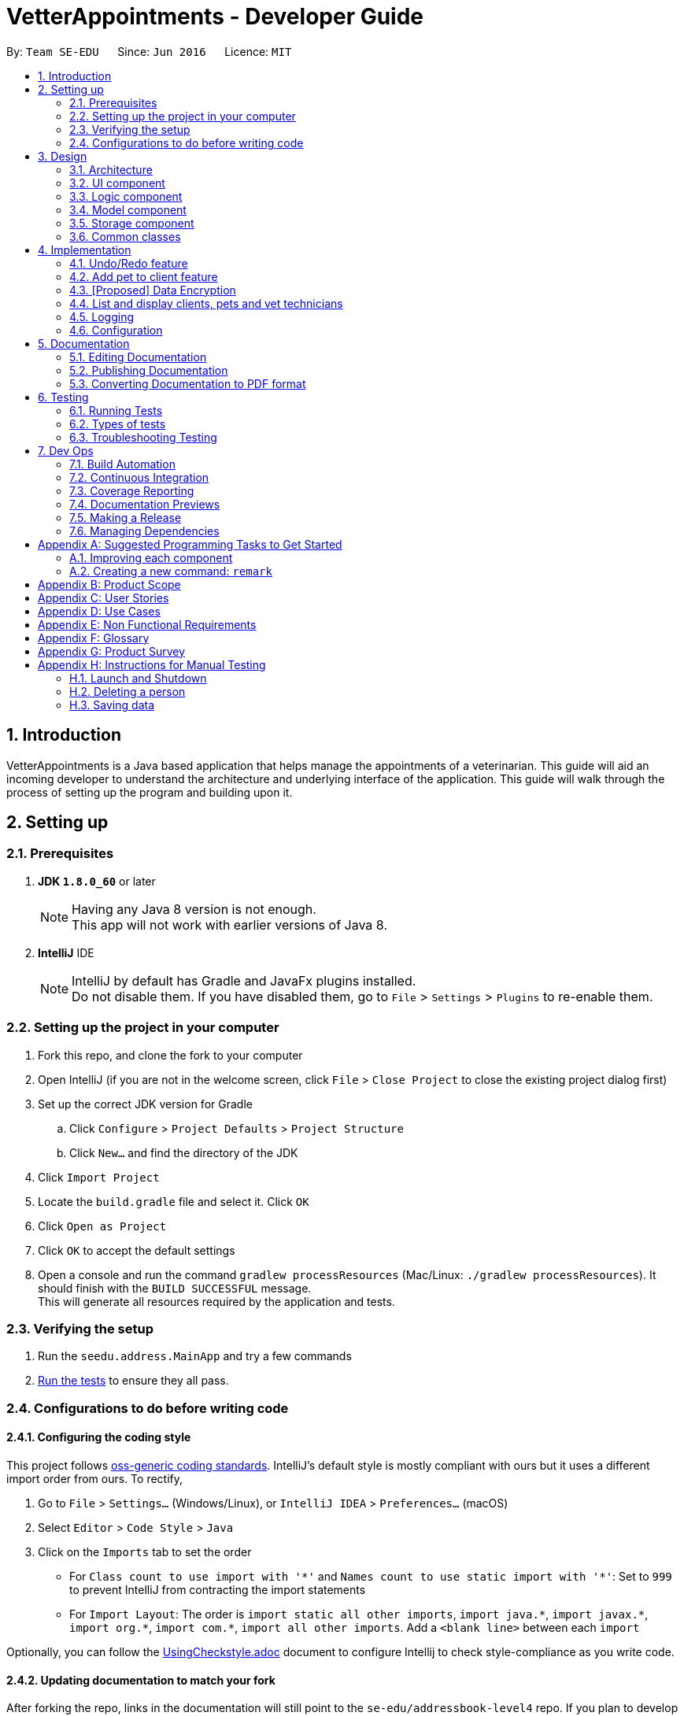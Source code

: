 = VetterAppointments - Developer Guide
:toc:
:toc-title:
:toc-placement: preamble
:sectnums:
:imagesDir: images
:stylesDir: stylesheets
:xrefstyle: full
ifdef::env-github[]
:tip-caption: :bulb:
:note-caption: :information_source:
endif::[]
:repoURL: https://github.com/CS2103JAN2018-F09-B4/main/tree/master

By: `Team SE-EDU`      Since: `Jun 2016`      Licence: `MIT`

== Introduction

VetterAppointments is a Java based application that helps manage the appointments of a veterinarian.
This guide will aid an incoming developer to understand the architecture and underlying interface of the application.
This guide will walk through the process of setting up the program and building upon it.

== Setting up

=== Prerequisites

. *JDK `1.8.0_60`* or later
+
[NOTE]
Having any Java 8 version is not enough. +
This app will not work with earlier versions of Java 8.
+

. *IntelliJ* IDE
+
[NOTE]
IntelliJ by default has Gradle and JavaFx plugins installed. +
Do not disable them. If you have disabled them, go to `File` > `Settings` > `Plugins` to re-enable them.


=== Setting up the project in your computer

. Fork this repo, and clone the fork to your computer
. Open IntelliJ (if you are not in the welcome screen, click `File` > `Close Project` to close the existing project dialog first)
. Set up the correct JDK version for Gradle
.. Click `Configure` > `Project Defaults` > `Project Structure`
.. Click `New...` and find the directory of the JDK
. Click `Import Project`
. Locate the `build.gradle` file and select it. Click `OK`
. Click `Open as Project`
. Click `OK` to accept the default settings
. Open a console and run the command `gradlew processResources` (Mac/Linux: `./gradlew processResources`). It should finish with the `BUILD SUCCESSFUL` message. +
This will generate all resources required by the application and tests.

=== Verifying the setup

. Run the `seedu.address.MainApp` and try a few commands
. <<Testing,Run the tests>> to ensure they all pass.

=== Configurations to do before writing code

==== Configuring the coding style

This project follows https://github.com/oss-generic/process/blob/master/docs/CodingStandards.adoc[oss-generic coding standards]. IntelliJ's default style is mostly compliant with ours but it uses a different import order from ours. To rectify,

. Go to `File` > `Settings...` (Windows/Linux), or `IntelliJ IDEA` > `Preferences...` (macOS)
. Select `Editor` > `Code Style` > `Java`
. Click on the `Imports` tab to set the order

* For `Class count to use import with '\*'` and `Names count to use static import with '*'`: Set to `999` to prevent IntelliJ from contracting the import statements
* For `Import Layout`: The order is `import static all other imports`, `import java.\*`, `import javax.*`, `import org.\*`, `import com.*`, `import all other imports`. Add a `<blank line>` between each `import`

Optionally, you can follow the <<UsingCheckstyle#, UsingCheckstyle.adoc>> document to configure Intellij to check style-compliance as you write code.

==== Updating documentation to match your fork

After forking the repo, links in the documentation will still point to the `se-edu/addressbook-level4` repo. If you plan to develop this as a separate product (i.e. instead of contributing to the `se-edu/addressbook-level4`) , you should replace the URL in the variable `repoURL` in `DeveloperGuide.adoc` and `UserGuide.adoc` with the URL of your fork.

==== Setting up CI

Set up Travis to perform Continuous Integration (CI) for your fork. See <<UsingTravis#, UsingTravis.adoc>> to learn how to set it up.

After setting up Travis, you can optionally set up coverage reporting for your team fork (see <<UsingCoveralls#, UsingCoveralls.adoc>>).

[NOTE]
Coverage reporting could be useful for a team repository that hosts the final version but it is not that useful for your personal fork.

Optionally, you can set up AppVeyor as a second CI (see <<UsingAppVeyor#, UsingAppVeyor.adoc>>).

[NOTE]
Having both Travis and AppVeyor ensures your App works on both Unix-based platforms and Windows-based platforms (Travis is Unix-based and AppVeyor is Windows-based)

==== Getting started with coding

When you are ready to start coding,

1. Get some sense of the overall design by reading <<Design-Architecture>>.
2. Take a look at <<GetStartedProgramming>>.

== Design

[[Design-Architecture]]
=== Architecture

.Architecture Diagram
image::Architecture.png[width="600"]

The *_Architecture Diagram_* given above explains the high-level design of the App. Given below is a quick overview of each component.

[TIP]
The `.pptx` files used to create diagrams in this document can be found in the link:{repoURL}/docs/diagrams/[diagrams] folder. To update a diagram, modify the diagram in the pptx file, select the objects of the diagram, and choose `Save as picture`.

`Main` has only one class called link:{repoURL}/src/main/java/seedu/address/MainApp.java[`MainApp`]. It is responsible for,

* At app launch: Initializes the components in the correct sequence, and connects them up with each other.
* At shut down: Shuts down the components and invokes cleanup method where necessary.

<<Design-Commons,*`Commons`*>> represents a collection of classes used by multiple other components. Two of those classes play important roles at the architecture level.

* `EventsCenter` : This class (written using https://github.com/google/guava/wiki/EventBusExplained[Google's Event Bus library]) is used by components to communicate with other components using events (i.e. a form of _Event Driven_ design)
* `LogsCenter` : Used by many classes to write log messages to the App's log file.

The rest of the App consists of four components.

* <<Design-Ui,*`UI`*>>: The UI of the App.
* <<Design-Logic,*`Logic`*>>: The command executor.
* <<Design-Model,*`Model`*>>: Holds the data of the App in-memory.
* <<Design-Storage,*`Storage`*>>: Reads data from, and writes data to, the hard disk.

Each of the four components

* Defines its _API_ in an `interface` with the same name as the Component.
* Exposes its functionality using a `{Component Name}Manager` class.

For example, the `Logic` component (see the class diagram given below) defines it's API in the `Logic.java` interface and exposes its functionality using the `LogicManager.java` class.

.Class Diagram of the Logic Component
image::LogicClassDiagram.png[width="800"]

[discrete]
==== Events-Driven nature of the design

The _Sequence Diagram_ below shows how the components interact for the scenario where the user issues the command `delete 1`.

.Component interactions for `delete 1` command (part 1)
image::SDforDeletePerson.png[width="800"]

[NOTE]
Note how the `Model` simply raises a `AddressBookChangedEvent` when the Address Book data are changed, instead of asking the `Storage` to save the updates to the hard disk.

The diagram below shows how the `EventsCenter` reacts to that event, which eventually results in the updates being saved to the hard disk and the status bar of the UI being updated to reflect the 'Last Updated' time.

.Component interactions for `delete 1` command (part 2)
image::SDforDeletePersonEventHandling.png[width="800"]

[NOTE]
Note how the event is propagated through the `EventsCenter` to the `Storage` and `UI` without `Model` having to be coupled to either of them. This is an example of how this Event Driven approach helps us reduce direct coupling between components.

The sections below give more details of each component.

[[Design-Ui]]
=== UI component

.Structure of the UI Component
image::UiClassDiagram.png[width="800"]

*API* : link:{repoURL}/src/main/java/seedu/address/ui/Ui.java[`Ui.java`]

The UI consists of a `MainWindow` that is made up of parts e.g.`CommandBox`, `ResultDisplay`, `PersonListPanel`, `StatusBarFooter`, `BrowserPanel` etc. All these, including the `MainWindow`, inherit from the abstract `UiPart` class.

The `UI` component uses JavaFx UI framework. The layout of these UI parts are defined in matching `.fxml` files that are in the `src/main/resources/view` folder. For example, the layout of the link:{repoURL}/src/main/java/seedu/address/ui/MainWindow.java[`MainWindow`] is specified in link:{repoURL}/src/main/resources/view/MainWindow.fxml[`MainWindow.fxml`]

The `UI` component,

* Executes user commands using the `Logic` component.
* Binds itself to some data in the `Model` so that the UI can auto-update when data in the `Model` change.
* Responds to events raised from various parts of the App and updates the UI accordingly.

[[Design-Logic]]
=== Logic component

[[fig-LogicClassDiagram]]
.Structure of the Logic Component
image::LogicClassDiagram.png[width="800"]

.Structure of Commands in the Logic Component. This diagram shows finer details concerning `XYZCommand` and `Command` in <<fig-LogicClassDiagram>>
image::LogicCommandClassDiagram.png[width="800"]

*API* :
link:{repoURL}/src/main/java/seedu/address/logic/Logic.java[`Logic.java`]

.  `Logic` uses the `AddressBookParser` class to parse the user command.
.  This results in a `Command` object which is executed by the `LogicManager`.
.  The command execution can affect the `Model` (e.g. adding a person) and/or raise events.
.  The result of the command execution is encapsulated as a `CommandResult` object which is passed back to the `Ui`.

Given below is the Sequence Diagram for interactions within the `Logic` component for the `execute("delete 1")` API call.

.Interactions Inside the Logic Component for the `delete 1` Command
image::DeletePersonSdForLogic.png[width="800"]

[[Design-Model]]
=== Model component

.Structure of the Model Component
image::ModelClassDiagram.png[width="800"]

*API* : link:{repoURL}/src/main/java/seedu/address/model/Model.java[`Model.java`]

The `Model`,

* stores a `UserPref` object that represents the user's preferences.
* stores the Address Book data.
* exposes an unmodifiable `ObservableList<Person>` that can be 'observed' e.g. the UI can be bound to this list so that the UI automatically updates when the data in the list change.
* does not depend on any of the other three components.

[[Design-Storage]]
=== Storage component

.Structure of the Storage Component
image::StorageClassDiagram.png[width="800"]

*API* : link:{repoURL}/src/main/java/seedu/address/storage/Storage.java[`Storage.java`]

The `Storage` component,

* can save `UserPref` objects in json format and read it back.
* can save the Address Book data in xml format and read it back.

[[Design-Commons]]
=== Common classes

Classes used by multiple components are in the `seedu.addressbook.commons` package.

== Implementation

This section describes some noteworthy details on how certain features are implemented.

// tag::undoredo[]
=== Undo/Redo feature
==== Current Implementation

The undo/redo mechanism is facilitated by an `UndoRedoStack`, which resides inside `LogicManager`. It supports undoing and redoing of commands that modifies the state of the address book (e.g. `add`, `edit`). Such commands will inherit from `UndoableCommand`.

`UndoRedoStack` only deals with `UndoableCommands`. Commands that cannot be undone will inherit from `Command` instead. The following diagram shows the inheritance diagram for commands:

image::LogicCommandClassDiagram.png[width="800"]

As you can see from the diagram, `UndoableCommand` adds an extra layer between the abstract `Command` class and concrete commands that can be undone, such as the `DeleteCommand`. Note that extra tasks need to be done when executing a command in an _undoable_ way, such as saving the state of the address book before execution. `UndoableCommand` contains the high-level algorithm for those extra tasks while the child classes implements the details of how to execute the specific command. Note that this technique of putting the high-level algorithm in the parent class and lower-level steps of the algorithm in child classes is also known as the https://www.tutorialspoint.com/design_pattern/template_pattern.htm[template pattern].

Commands that are not undoable are implemented this way:
[source,java]
----
public class ListCommand extends Command {
    @Override
    public CommandResult execute() {
        // ... list logic ...
    }
}
----

With the extra layer, the commands that are undoable are implemented this way:
[source,java]
----
public abstract class UndoableCommand extends Command {
    @Override
    public CommandResult execute() {
        // ... undo logic ...

        executeUndoableCommand();
    }
}

public class DeleteCommand extends UndoableCommand {
    @Override
    public CommandResult executeUndoableCommand() {
        // ... delete logic ...
    }
}
----

Suppose that the user has just launched the application. The `UndoRedoStack` will be empty at the beginning.

The user executes a new `UndoableCommand`, `delete 5`, to delete the 5th person in the address book. The current state of the address book is saved before the `delete 5` command executes. The `delete 5` command will then be pushed onto the `undoStack` (the current state is saved together with the command).

image::UndoRedoStartingStackDiagram.png[width="800"]

As the user continues to use the program, more commands are added into the `undoStack`. For example, the user may execute `add n/David ...` to add a new person.

image::UndoRedoNewCommand1StackDiagram.png[width="800"]

[NOTE]
If a command fails its execution, it will not be pushed to the `UndoRedoStack` at all.

The user now decides that adding the person was a mistake, and decides to undo that action using `undo`.

We will pop the most recent command out of the `undoStack` and push it back to the `redoStack`. We will restore the address book to the state before the `add` command executed.

image::UndoRedoExecuteUndoStackDiagram.png[width="800"]

[NOTE]
If the `undoStack` is empty, then there are no other commands left to be undone, and an `Exception` will be thrown when popping the `undoStack`.

The following sequence diagram shows how the undo operation works:

image::UndoRedoSequenceDiagram.png[width="800"]

The redo does the exact opposite (pops from `redoStack`, push to `undoStack`, and restores the address book to the state after the command is executed).

[NOTE]
If the `redoStack` is empty, then there are no other commands left to be redone, and an `Exception` will be thrown when popping the `redoStack`.

The user now decides to execute a new command, `clear`. As before, `clear` will be pushed into the `undoStack`. This time the `redoStack` is no longer empty. It will be purged as it no longer make sense to redo the `add n/David` command (this is the behavior that most modern desktop applications follow).

image::UndoRedoNewCommand2StackDiagram.png[width="800"]

Commands that are not undoable are not added into the `undoStack`. For example, `list`, which inherits from `Command` rather than `UndoableCommand`, will not be added after execution:

image::UndoRedoNewCommand3StackDiagram.png[width="800"]

The following activity diagram summarize what happens inside the `UndoRedoStack` when a user executes a new command:

image::UndoRedoActivityDiagram.png[width="650"]

==== Design Considerations

===== Aspect: Implementation of `UndoableCommand`

* **Alternative 1 (current choice):** Add a new abstract method `executeUndoableCommand()`
** Pros: We will not lose any undone/redone functionality as it is now part of the default behaviour. Classes that deal with `Command` do not have to know that `executeUndoableCommand()` exist.
** Cons: Hard for new developers to understand the template pattern.
* **Alternative 2:** Just override `execute()`
** Pros: Does not involve the template pattern, easier for new developers to understand.
** Cons: Classes that inherit from `UndoableCommand` must remember to call `super.execute()`, or lose the ability to undo/redo.

===== Aspect: How undo & redo executes

* **Alternative 1 (current choice):** Saves the entire address book.
** Pros: Easy to implement.
** Cons: May have performance issues in terms of memory usage.
* **Alternative 2:** Individual command knows how to undo/redo by itself.
** Pros: Will use less memory (e.g. for `delete`, just save the person being deleted).
** Cons: We must ensure that the implementation of each individual command are correct.


===== Aspect: Type of commands that can be undone/redone

* **Alternative 1 (current choice):** Only include commands that modifies the address book (`add`, `clear`, `edit`).
** Pros: We only revert changes that are hard to change back (the view can easily be re-modified as no data are * lost).
** Cons: User might think that undo also applies when the list is modified (undoing filtering for example), * only to realize that it does not do that, after executing `undo`.
* **Alternative 2:** Include all commands.
** Pros: Might be more intuitive for the user.
** Cons: User have no way of skipping such commands if he or she just want to reset the state of the address * book and not the view.
**Additional Info:** See our discussion  https://github.com/se-edu/addressbook-level4/issues/390#issuecomment-298936672[here].


===== Aspect: Data structure to support the undo/redo commands

* **Alternative 1 (current choice):** Use separate stack for undo and redo
** Pros: Easy to understand for new Computer Science student undergraduates to understand, who are likely to be * the new incoming developers of our project.
** Cons: Logic is duplicated twice. For example, when a new command is executed, we must remember to update * both `HistoryManager` and `UndoRedoStack`.
* **Alternative 2:** Use `HistoryManager` for undo/redo
** Pros: We do not need to maintain a separate stack, and just reuse what is already in the codebase.
** Cons: Requires dealing with commands that have already been undone: We must remember to skip these commands. Violates Single Responsibility Principle and Separation of Concerns as `HistoryManager` now needs to do two * different things.
// end::undoredo[]

// tag::addpettoclient[]
=== Add pet to client feature
==== Current Implementation

The `AddPetToClientCommand` allows the user to add an existing pet to and existing client. A user can execute the command by providing the index of the pet and the index of the client in the following format `addpettoclient p/PET_INDEX c/CLIENT_INDEX`.

.Structure of part of Logic Component
image::addpettoclient_logic_command_class_diagram.png[width="800"]

As can be seen from the diagram, the `AddPetToClientCommand` is implemented to extend an `UndoableCommand` which enables the user to undo and redo the `AddPetToClientCommand` that is executed.

The `AddPetToClientCommand` interacts with the `Model` component to add pet to a client.

.Structure of part of Model Component
image::addpettoclientmodelclassdiagram.png[width="800"]

The following sequence diagram shows how the add pet to client command works.

.Interactions inside the Logic Component for `addpetto p/1 c/1` Command
image::addpettoclientSequence.png[width="800"]


==== Design Considerations

===== Aspect: Implementation of `AddPetToClientCommand`

* **Alternative 1 (current choice):** Add a new command that extends `UndoableCommand`
** Pros: We will be able to utilize undone/redone functionality.
** Cons: Hard for new developers to understand undo/redo implementation.
* **Alternative 2:** Just add a new command that extends `Command`
** Pros: Does not involve `UndoableCommand`, easier for new developers to understand.
** Cons: Classes that inherit from `UndoableCommand` must remember to call `super.execute()`, or lose the ability to undo/redo.


===== Aspect: Data structure to support the add pet to client command

* **Alternative 1 (current choice):** Use an association class `ClientOwnPet` to link `Pet` and `Client`
** Pros: Low coupling between `Pet` and `Client`.
** Cons: More steps required for other implementations to obtain pet and client relationship.
* **Alternative 2:** Bi-directional association between `Pet` with `Client`
** Pros: Need not need to maintain a separate association class.
** Cons: High coupling.
// end::addpettoclient[]

// tag::dataencryption[]
=== [Proposed] Data Encryption

_{Explain here how the data encryption feature will be implemented}_

// end::dataencryption[]

=== List and display clients, pets and vet technicians

==== Current Implementation

The side bar of the user interface implements a `TabPane` with three tabs,
'Client', 'Pet' and 'Vet Tech' where clicking on each tab will show the
corresponding list. We will use the pet list to demonstrate the implementation.

The 'Pet' `Tab` consists of a `StackPane` called `petListPanelPlaceholder` in the `MainWindow.fxml` file.

In the `MainWindow.java` file, the `petListPanel`
retrieves the updated list of pets from `logic`, and the `petListPanel` is added to `petListPanelPlaceholder` to be displayed like so:

[source, java]
----
public class MainWindow extends UiPart<Stage> {
    void fillInnerParts() {
        petListPanel = new PetListPanel(logic.getFilteredPetList());
        petListPanelPlaceholder.getChildren().add(petListPanel.getRoot());
        // ...other placeholders...
    }
}
----

The `PetListPanel` is a `ListView` which contains a list of `PetCard` which is implemented like so:

[soruce, java]
----
public class PetListPanel extends UiPart<Region> {

    @FXML
    private ListView<PetCard> petListView;

    private void setConnections(ObservableList<Pet> petList) {
        ObservableList<PetCard> mappedList = EasyBind.map(
                petList, (pet) -> new PetCard(pet, petList.indexOf(pet) + 1));
        petListView.setItems(mappedList);
        petListView.setCellFactory(listView -> new PetListViewCell());
    }
}
----

The `PetCard` contains a single pet and sets the pet's details and the layout of the display of details.

Figure 11 below is a screenshot of the final displayed pet list, where each pet, for example 'Garfield',
is contained in a `PetCard`, and the cards of all pets are presented in a list form by using `PetListPanel`.

.Screenshot of a List of Pets
image::list_pet.png[width="350"]

Aside from toggling the lists by clicking on the tabs, the `list` command is implemented to take in a parameter
of either 'client', 'pet' or 'vettech' so that the list view updates appropriately when the `list` command is used.

To implement this, depending on the parameter, the `ListCommand` creates and adds `ChangeListTabEvent`
to `EventCenter` like so:
[source, java]
----
public class ListCommand extends Command {
    @Override
        public CommandResult execute() throws CommandException {

            switch (targetType) {
            case "pet":
                model.updateFilteredPetList(PREDICATE_SHOW_ALL_PET);
                EventsCenter.getInstance().post(new ChangeListTabEvent(1));
                break;
                // ...other cases...
            }
            // ...return...
        }
}
----

The `MainWindow` then handles the `ChangeListTabEvent` by changing to the corresponding list on the UI display,
and updates `logic` with the index of the current list so that other commands like `edit` and `delete`
can perform the command on the correct list, like so:

[source, java]
----
public class MainWindow extends UiPart<Stage> {
    @Subscribe
    private void handleChangeListTabEvent(ChangeListTabEvent event) {
        changeTo(event.targetList);
        logic.setCurrentList(event.targetList);
    }
    private void changeTo(int list) {
        Platform.runLater(() -> {
            listPanel.getSelectionModel().select(list);
        });
    }
}
----

With this implementation, whether changing list by mouse-click or by command,
the application always contains the index of the current list being viewed,
so that the correct list will be displayed, and so that all other commands will
be executed on the correct list.

=== Logging

We are using `java.util.logging` package for logging. The `LogsCenter` class is used to manage the logging levels and logging destinations.

* The logging level can be controlled using the `logLevel` setting in the configuration file (See <<Implementation-Configuration>>)
* The `Logger` for a class can be obtained using `LogsCenter.getLogger(Class)` which will log messages according to the specified logging level
* Currently log messages are output through: `Console` and to a `.log` file.

*Logging Levels*

* `SEVERE` : Critical problem detected which may possibly cause the termination of the application
* `WARNING` : Can continue, but with caution
* `INFO` : Information showing the noteworthy actions by the App
* `FINE` : Details that is not usually noteworthy but may be useful in debugging e.g. print the actual list instead of just its size

[[Implementation-Configuration]]
=== Configuration

Certain properties of the application can be controlled (e.g App name, logging level) through the configuration file (default: `config.json`).

== Documentation

We use asciidoc for writing documentation.

[NOTE]
We chose asciidoc over Markdown because asciidoc, although a bit more complex than Markdown, provides more flexibility in formatting.

=== Editing Documentation

See <<UsingGradle#rendering-asciidoc-files, UsingGradle.adoc>> to learn how to render `.adoc` files locally to preview the end result of your edits.
Alternatively, you can download the AsciiDoc plugin for IntelliJ, which allows you to preview the changes you have made to your `.adoc` files in real-time.

=== Publishing Documentation

See <<UsingTravis#deploying-github-pages, UsingTravis.adoc>> to learn how to deploy GitHub Pages using Travis.

=== Converting Documentation to PDF format

We use https://www.google.com/chrome/browser/desktop/[Google Chrome] for converting documentation to PDF format, as Chrome's PDF engine preserves hyperlinks used in webpages.

Here are the steps to convert the project documentation files to PDF format.

.  Follow the instructions in <<UsingGradle#rendering-asciidoc-files, UsingGradle.adoc>> to convert the AsciiDoc files in the `docs/` directory to HTML format.
.  Go to your generated HTML files in the `build/docs` folder, right click on them and select `Open with` -> `Google Chrome`.
.  Within Chrome, click on the `Print` option in Chrome's menu.
.  Set the destination to `Save as PDF`, then click `Save` to save a copy of the file in PDF format. For best results, use the settings indicated in the screenshot below.

.Saving documentation as PDF files in Chrome
image::chrome_save_as_pdf.png[width="300"]

[[Testing]]
== Testing

=== Running Tests

There are three ways to run tests.

[TIP]
The most reliable way to run tests is the 3rd one. The first two methods might fail some GUI tests due to platform/resolution-specific idiosyncrasies.

*Method 1: Using IntelliJ JUnit test runner*

* To run all tests, right-click on the `src/test/java` folder and choose `Run 'All Tests'`
* To run a subset of tests, you can right-click on a test package, test class, or a test and choose `Run 'ABC'`

*Method 2: Using Gradle*

* Open a console and run the command `gradlew clean allTests` (Mac/Linux: `./gradlew clean allTests`)

[NOTE]
See <<UsingGradle#, UsingGradle.adoc>> for more info on how to run tests using Gradle.

*Method 3: Using Gradle (headless)*

Thanks to the https://github.com/TestFX/TestFX[TestFX] library we use, our GUI tests can be run in the _headless_ mode. In the headless mode, GUI tests do not show up on the screen. That means the developer can do other things on the Computer while the tests are running.

To run tests in headless mode, open a console and run the command `gradlew clean headless allTests` (Mac/Linux: `./gradlew clean headless allTests`)

=== Types of tests

We have two types of tests:

.  *GUI Tests* - These are tests involving the GUI. They include,
.. _System Tests_ that test the entire App by simulating user actions on the GUI. These are in the `systemtests` package.
.. _Unit tests_ that test the individual components. These are in `seedu.address.ui` package.
.  *Non-GUI Tests* - These are tests not involving the GUI. They include,
..  _Unit tests_ targeting the lowest level methods/classes. +
e.g. `seedu.address.commons.StringUtilTest`
..  _Integration tests_ that are checking the integration of multiple code units (those code units are assumed to be working). +
e.g. `seedu.address.storage.StorageManagerTest`
..  Hybrids of unit and integration tests. These test are checking multiple code units as well as how the are connected together. +
e.g. `seedu.address.logic.LogicManagerTest`


=== Troubleshooting Testing
**Problem: `HelpWindowTest` fails with a `NullPointerException`.**

* Reason: One of its dependencies, `UserGuide.html` in `src/main/resources/docs` is missing.
* Solution: Execute Gradle task `processResources`.

== Dev Ops

=== Build Automation

See <<UsingGradle#, UsingGradle.adoc>> to learn how to use Gradle for build automation.

=== Continuous Integration

We use https://travis-ci.org/[Travis CI] and https://www.appveyor.com/[AppVeyor] to perform _Continuous Integration_ on our projects. See <<UsingTravis#, UsingTravis.adoc>> and <<UsingAppVeyor#, UsingAppVeyor.adoc>> for more details.

=== Coverage Reporting

We use https://coveralls.io/[Coveralls] to track the code coverage of our projects. See <<UsingCoveralls#, UsingCoveralls.adoc>> for more details.

=== Documentation Previews
When a pull request has changes to asciidoc files, you can use https://www.netlify.com/[Netlify] to see a preview of how the HTML version of those asciidoc files will look like when the pull request is merged. See <<UsingNetlify#, UsingNetlify.adoc>> for more details.

=== Making a Release

Here are the steps to create a new release.

.  Update the version number in link:{repoURL}/src/main/java/seedu/address/MainApp.java[`MainApp.java`].
.  Generate a JAR file <<UsingGradle#creating-the-jar-file, using Gradle>>.
.  Tag the repo with the version number. e.g. `v0.1`
.  https://help.github.com/articles/creating-releases/[Create a new release using GitHub] and upload the JAR file you created.

=== Managing Dependencies

A project often depends on third-party libraries. For example, Address Book depends on the http://wiki.fasterxml.com/JacksonHome[Jackson library] for XML parsing. Managing these _dependencies_ can be automated using Gradle. For example, Gradle can download the dependencies automatically, which is better than these alternatives. +
a. Include those libraries in the repo (this bloats the repo size) +
b. Require developers to download those libraries manually (this creates extra work for developers)

[[GetStartedProgramming]]
[appendix]
== Suggested Programming Tasks to Get Started

Suggested path for new programmers:

1. First, add small local-impact (i.e. the impact of the change does not go beyond the component) enhancements to one component at a time. Some suggestions are given in <<GetStartedProgramming-EachComponent>>.

2. Next, add a feature that touches multiple components to learn how to implement an end-to-end feature across all components. <<GetStartedProgramming-RemarkCommand>> explains how to go about adding such a feature.

[[GetStartedProgramming-EachComponent]]
=== Improving each component

Each individual exercise in this section is component-based (i.e. you would not need to modify the other components to get it to work).

[discrete]
==== `Logic` component

*Scenario:* You are in charge of `logic`. During dog-fooding, your team realize that it is troublesome for the user to type the whole command in order to execute a command. Your team devise some strategies to help cut down the amount of typing necessary, and one of the suggestions was to implement aliases for the command words. Your job is to implement such aliases.

[TIP]
Do take a look at <<Design-Logic>> before attempting to modify the `Logic` component.

. Add a shorthand equivalent alias for each of the individual commands. For example, besides typing `clear`, the user can also type `c` to remove all persons in the list.
+
****
* Hints
** Just like we store each individual command word constant `COMMAND_WORD` inside `*Command.java` (e.g.  link:{repoURL}/src/main/java/seedu/address/logic/commands/FindCommand.java[`FindCommand#COMMAND_WORD`], link:{repoURL}/src/main/java/seedu/address/logic/commands/DeleteCommand.java[`DeleteCommand#COMMAND_WORD`]), you need a new constant for aliases as well (e.g. `FindCommand#COMMAND_ALIAS`).
** link:{repoURL}/src/main/java/seedu/address/logic/parser/AddressBookParser.java[`AddressBookParser`] is responsible for analyzing command words.
* Solution
** Modify the switch statement in link:{repoURL}/src/main/java/seedu/address/logic/parser/AddressBookParser.java[`AddressBookParser#parseCommand(String)`] such that both the proper command word and alias can be used to execute the same intended command.
** Add new tests for each of the aliases that you have added.
** Update the user guide to document the new aliases.
** See this https://github.com/se-edu/addressbook-level4/pull/785[PR] for the full solution.
****

[discrete]
==== `Model` component

*Scenario:* You are in charge of `model`. One day, the `logic`-in-charge approaches you for help. He wants to implement a command such that the user is able to remove a particular tag from everyone in the address book, but the model API does not support such a functionality at the moment. Your job is to implement an API method, so that your teammate can use your API to implement his command.

[TIP]
Do take a look at <<Design-Model>> before attempting to modify the `Model` component.

. Add a `removeTag(Tag)` method. The specified tag will be removed from everyone in the address book.
+
****
* Hints
** The link:{repoURL}/src/main/java/seedu/address/model/Model.java[`Model`] and the link:{repoURL}/src/main/java/seedu/address/model/AddressBook.java[`AddressBook`] API need to be updated.
** Think about how you can use SLAP to design the method. Where should we place the main logic of deleting tags?
**  Find out which of the existing API methods in  link:{repoURL}/src/main/java/seedu/address/model/AddressBook.java[`AddressBook`] and link:{repoURL}/src/main/java/seedu/address/model/person/Person.java[`Person`] classes can be used to implement the tag removal logic. link:{repoURL}/src/main/java/seedu/address/model/AddressBook.java[`AddressBook`] allows you to update a person, and link:{repoURL}/src/main/java/seedu/address/model/person/Person.java[`Person`] allows you to update the tags.
* Solution
** Implement a `removeTag(Tag)` method in link:{repoURL}/src/main/java/seedu/address/model/AddressBook.java[`AddressBook`]. Loop through each person, and remove the `tag` from each person.
** Add a new API method `deleteTag(Tag)` in link:{repoURL}/src/main/java/seedu/address/model/ModelManager.java[`ModelManager`]. Your link:{repoURL}/src/main/java/seedu/address/model/ModelManager.java[`ModelManager`] should call `AddressBook#removeTag(Tag)`.
** Add new tests for each of the new public methods that you have added.
** See this https://github.com/se-edu/addressbook-level4/pull/790[PR] for the full solution.
*** The current codebase has a flaw in tags management. Tags no longer in use by anyone may still exist on the link:{repoURL}/src/main/java/seedu/address/model/AddressBook.java[`AddressBook`]. This may cause some tests to fail. See issue  https://github.com/se-edu/addressbook-level4/issues/753[`#753`] for more information about this flaw.
*** The solution PR has a temporary fix for the flaw mentioned above in its first commit.
****

[discrete]
==== `Ui` component

*Scenario:* You are in charge of `ui`. During a beta testing session, your team is observing how the users use your address book application. You realize that one of the users occasionally tries to delete non-existent tags from a contact, because the tags all look the same visually, and the user got confused. Another user made a typing mistake in his command, but did not realize he had done so because the error message wasn't prominent enough. A third user keeps scrolling down the list, because he keeps forgetting the index of the last person in the list. Your job is to implement improvements to the UI to solve all these problems.

[TIP]
Do take a look at <<Design-Ui>> before attempting to modify the `UI` component.

. Use different colors for different tags inside person cards. For example, `friends` tags can be all in brown, and `colleagues` tags can be all in yellow.
+
**Before**
+
image::getting-started-ui-tag-before.png[width="300"]
+
**After**
+
image::getting-started-ui-tag-after.png[width="300"]
+
****
* Hints
** The tag labels are created inside link:{repoURL}/src/main/java/seedu/address/ui/PersonCard.java[the `PersonCard` constructor] (`new Label(tag.tagName)`). https://docs.oracle.com/javase/8/javafx/api/javafx/scene/control/Label.html[JavaFX's `Label` class] allows you to modify the style of each Label, such as changing its color.
** Use the .css attribute `-fx-background-color` to add a color.
** You may wish to modify link:{repoURL}/src/main/resources/view/DarkTheme.css[`DarkTheme.css`] to include some pre-defined colors using css, especially if you have experience with web-based css.
* Solution
** You can modify the existing test methods for `PersonCard` 's to include testing the tag's color as well.
** See this https://github.com/se-edu/addressbook-level4/pull/798[PR] for the full solution.
*** The PR uses the hash code of the tag names to generate a color. This is deliberately designed to ensure consistent colors each time the application runs. You may wish to expand on this design to include additional features, such as allowing users to set their own tag colors, and directly saving the colors to storage, so that tags retain their colors even if the hash code algorithm changes.
****

. Modify link:{repoURL}/src/main/java/seedu/address/commons/events/ui/NewResultAvailableEvent.java[`NewResultAvailableEvent`] such that link:{repoURL}/src/main/java/seedu/address/ui/ResultDisplay.java[`ResultDisplay`] can show a different style on error (currently it shows the same regardless of errors).
+
**Before**
+
image::getting-started-ui-result-before.png[width="200"]
+
**After**
+
image::getting-started-ui-result-after.png[width="200"]
+
****
* Hints
** link:{repoURL}/src/main/java/seedu/address/commons/events/ui/NewResultAvailableEvent.java[`NewResultAvailableEvent`] is raised by link:{repoURL}/src/main/java/seedu/address/ui/CommandBox.java[`CommandBox`] which also knows whether the result is a success or failure, and is caught by link:{repoURL}/src/main/java/seedu/address/ui/ResultDisplay.java[`ResultDisplay`] which is where we want to change the style to.
** Refer to link:{repoURL}/src/main/java/seedu/address/ui/CommandBox.java[`CommandBox`] for an example on how to display an error.
* Solution
** Modify link:{repoURL}/src/main/java/seedu/address/commons/events/ui/NewResultAvailableEvent.java[`NewResultAvailableEvent`] 's constructor so that users of the event can indicate whether an error has occurred.
** Modify link:{repoURL}/src/main/java/seedu/address/ui/ResultDisplay.java[`ResultDisplay#handleNewResultAvailableEvent(NewResultAvailableEvent)`] to react to this event appropriately.
** You can write two different kinds of tests to ensure that the functionality works:
*** The unit tests for `ResultDisplay` can be modified to include verification of the color.
*** The system tests link:{repoURL}/src/test/java/systemtests/AddressBookSystemTest.java[`AddressBookSystemTest#assertCommandBoxShowsDefaultStyle() and AddressBookSystemTest#assertCommandBoxShowsErrorStyle()`] to include verification for `ResultDisplay` as well.
** See this https://github.com/se-edu/addressbook-level4/pull/799[PR] for the full solution.
*** Do read the commits one at a time if you feel overwhelmed.
****

. Modify the link:{repoURL}/src/main/java/seedu/address/ui/StatusBarFooter.java[`StatusBarFooter`] to show the total number of people in the address book.
+
**Before**
+
image::getting-started-ui-status-before.png[width="500"]
+
**After**
+
image::getting-started-ui-status-after.png[width="500"]
+
****
* Hints
** link:{repoURL}/src/main/resources/view/StatusBarFooter.fxml[`StatusBarFooter.fxml`] will need a new `StatusBar`. Be sure to set the `GridPane.columnIndex` properly for each `StatusBar` to avoid misalignment!
** link:{repoURL}/src/main/java/seedu/address/ui/StatusBarFooter.java[`StatusBarFooter`] needs to initialize the status bar on application start, and to update it accordingly whenever the address book is updated.
* Solution
** Modify the constructor of link:{repoURL}/src/main/java/seedu/address/ui/StatusBarFooter.java[`StatusBarFooter`] to take in the number of persons when the application just started.
** Use link:{repoURL}/src/main/java/seedu/address/ui/StatusBarFooter.java[`StatusBarFooter#handleAddressBookChangedEvent(AddressBookChangedEvent)`] to update the number of persons whenever there are new changes to the addressbook.
** For tests, modify link:{repoURL}/src/test/java/guitests/guihandles/StatusBarFooterHandle.java[`StatusBarFooterHandle`] by adding a state-saving functionality for the total number of people status, just like what we did for save location and sync status.
** For system tests, modify link:{repoURL}/src/test/java/systemtests/AddressBookSystemTest.java[`AddressBookSystemTest`] to also verify the new total number of persons status bar.
** See this https://github.com/se-edu/addressbook-level4/pull/803[PR] for the full solution.
****

[discrete]
==== `Storage` component

*Scenario:* You are in charge of `storage`. For your next project milestone, your team plans to implement a new feature of saving the address book to the cloud. However, the current implementation of the application constantly saves the address book after the execution of each command, which is not ideal if the user is working on limited internet connection. Your team decided that the application should instead save the changes to a temporary local backup file first, and only upload to the cloud after the user closes the application. Your job is to implement a backup API for the address book storage.

[TIP]
Do take a look at <<Design-Storage>> before attempting to modify the `Storage` component.

. Add a new method `backupAddressBook(ReadOnlyAddressBook)`, so that the address book can be saved in a fixed temporary location.
+
****
* Hint
** Add the API method in link:{repoURL}/src/main/java/seedu/address/storage/AddressBookStorage.java[`AddressBookStorage`] interface.
** Implement the logic in link:{repoURL}/src/main/java/seedu/address/storage/StorageManager.java[`StorageManager`] and link:{repoURL}/src/main/java/seedu/address/storage/XmlAddressBookStorage.java[`XmlAddressBookStorage`] class.
* Solution
** See this https://github.com/se-edu/addressbook-level4/pull/594[PR] for the full solution.
****

[[GetStartedProgramming-RemarkCommand]]
=== Creating a new command: `remark`

By creating this command, you will get a chance to learn how to implement a feature end-to-end, touching all major components of the app.

*Scenario:* You are a software maintainer for `addressbook`, as the former developer team has moved on to new projects. The current users of your application have a list of new feature requests that they hope the software will eventually have. The most popular request is to allow adding additional comments/notes about a particular contact, by providing a flexible `remark` field for each contact, rather than relying on tags alone. After designing the specification for the `remark` command, you are convinced that this feature is worth implementing. Your job is to implement the `remark` command.

==== Description
Edits the remark for a person specified in the `INDEX`. +
Format: `remark INDEX r/[REMARK]`

Examples:

* `remark 1 r/Likes to drink coffee.` +
Edits the remark for the first person to `Likes to drink coffee.`
* `remark 1 r/` +
Removes the remark for the first person.

==== Step-by-step Instructions

===== [Step 1] Logic: Teach the app to accept 'remark' which does nothing
Let's start by teaching the application how to parse a `remark` command. We will add the logic of `remark` later.

**Main:**

. Add a `RemarkCommand` that extends link:{repoURL}/src/main/java/seedu/address/logic/commands/UndoableCommand.java[`UndoableCommand`]. Upon execution, it should just throw an `Exception`.
. Modify link:{repoURL}/src/main/java/seedu/address/logic/parser/AddressBookParser.java[`AddressBookParser`] to accept a `RemarkCommand`.

**Tests:**

. Add `RemarkCommandTest` that tests that `executeUndoableCommand()` throws an Exception.
. Add new test method to link:{repoURL}/src/test/java/seedu/address/logic/parser/AddressBookParserTest.java[`AddressBookParserTest`], which tests that typing "remark" returns an instance of `RemarkCommand`.

===== [Step 2] Logic: Teach the app to accept 'remark' arguments
Let's teach the application to parse arguments that our `remark` command will accept. E.g. `1 r/Likes to drink coffee.`

**Main:**

. Modify `RemarkCommand` to take in an `Index` and `String` and print those two parameters as the error message.
. Add `RemarkCommandParser` that knows how to parse two arguments, one index and one with prefix 'r/'.
. Modify link:{repoURL}/src/main/java/seedu/address/logic/parser/AddressBookParser.java[`AddressBookParser`] to use the newly implemented `RemarkCommandParser`.

**Tests:**

. Modify `RemarkCommandTest` to test the `RemarkCommand#equals()` method.
. Add `RemarkCommandParserTest` that tests different boundary values
for `RemarkCommandParser`.
. Modify link:{repoURL}/src/test/java/seedu/address/logic/parser/AddressBookParserTest.java[`AddressBookParserTest`] to test that the correct command is generated according to the user input.

===== [Step 3] Ui: Add a placeholder for remark in `PersonCard`
Let's add a placeholder on all our link:{repoURL}/src/main/java/seedu/address/ui/PersonCard.java[`PersonCard`] s to display a remark for each person later.

**Main:**

. Add a `Label` with any random text inside link:{repoURL}/src/main/resources/view/PersonListCard.fxml[`PersonListCard.fxml`].
. Add FXML annotation in link:{repoURL}/src/main/java/seedu/address/ui/PersonCard.java[`PersonCard`] to tie the variable to the actual label.

**Tests:**

. Modify link:{repoURL}/src/test/java/guitests/guihandles/PersonCardHandle.java[`PersonCardHandle`] so that future tests can read the contents of the remark label.

===== [Step 4] Model: Add `Remark` class
We have to properly encapsulate the remark in our link:{repoURL}/src/main/java/seedu/address/model/person/Person.java[`Person`] class. Instead of just using a `String`, let's follow the conventional class structure that the codebase already uses by adding a `Remark` class.

**Main:**

. Add `Remark` to model component (you can copy from link:{repoURL}/src/main/java/seedu/address/model/person/Address.java[`Address`], remove the regex and change the names accordingly).
. Modify `RemarkCommand` to now take in a `Remark` instead of a `String`.

**Tests:**

. Add test for `Remark`, to test the `Remark#equals()` method.

===== [Step 5] Model: Modify `Person` to support a `Remark` field
Now we have the `Remark` class, we need to actually use it inside link:{repoURL}/src/main/java/seedu/address/model/person/Person.java[`Person`].

**Main:**

. Add `getRemark()` in link:{repoURL}/src/main/java/seedu/address/model/person/Person.java[`Person`].
. You may assume that the user will not be able to use the `add` and `edit` commands to modify the remarks field (i.e. the person will be created without a remark).
. Modify link:{repoURL}/src/main/java/seedu/address/model/util/SampleDataUtil.java/[`SampleDataUtil`] to add remarks for the sample data (delete your `addressBook.xml` so that the application will load the sample data when you launch it.)

===== [Step 6] Storage: Add `Remark` field to `XmlAdaptedPerson` class
We now have `Remark` s for `Person` s, but they will be gone when we exit the application. Let's modify link:{repoURL}/src/main/java/seedu/address/storage/XmlAdaptedPerson.java[`XmlAdaptedPerson`] to include a `Remark` field so that it will be saved.

**Main:**

. Add a new Xml field for `Remark`.

**Tests:**

. Fix `invalidAndValidPersonAddressBook.xml`, `typicalPersonsAddressBook.xml`, `validAddressBook.xml` etc., such that the XML tests will not fail due to a missing `<remark>` element.

===== [Step 6b] Test: Add withRemark() for `PersonBuilder`
Since `Person` can now have a `Remark`, we should add a helper method to link:{repoURL}/src/test/java/seedu/address/testutil/PersonBuilder.java[`PersonBuilder`], so that users are able to create remarks when building a link:{repoURL}/src/main/java/seedu/address/model/person/Person.java[`Person`].

**Tests:**

. Add a new method `withRemark()` for link:{repoURL}/src/test/java/seedu/address/testutil/PersonBuilder.java[`PersonBuilder`]. This method will create a new `Remark` for the person that it is currently building.
. Try and use the method on any sample `Person` in link:{repoURL}/src/test/java/seedu/address/testutil/TypicalPersons.java[`TypicalPersons`].

===== [Step 7] Ui: Connect `Remark` field to `PersonCard`
Our remark label in link:{repoURL}/src/main/java/seedu/address/ui/PersonCard.java[`PersonCard`] is still a placeholder. Let's bring it to life by binding it with the actual `remark` field.

**Main:**

. Modify link:{repoURL}/src/main/java/seedu/address/ui/PersonCard.java[`PersonCard`]'s constructor to bind the `Remark` field to the `Person` 's remark.

**Tests:**

. Modify link:{repoURL}/src/test/java/seedu/address/ui/testutil/GuiTestAssert.java[`GuiTestAssert#assertCardDisplaysPerson(...)`] so that it will compare the now-functioning remark label.

===== [Step 8] Logic: Implement `RemarkCommand#execute()` logic
We now have everything set up... but we still can't modify the remarks. Let's finish it up by adding in actual logic for our `remark` command.

**Main:**

. Replace the logic in `RemarkCommand#execute()` (that currently just throws an `Exception`), with the actual logic to modify the remarks of a person.

**Tests:**

. Update `RemarkCommandTest` to test that the `execute()` logic works.

==== Full Solution

See this https://github.com/se-edu/addressbook-level4/pull/599[PR] for the step-by-step solution.

[appendix]
== Product Scope

*Target user profile*:

* Occupation as a vet
* Has a need to manage a significant number of clients, pets and appointments
* Prefer desktop apps over other types
* Can type fast
* Prefers typing over mouse input
* Is reasonably comfortable using CLI apps

*Value proposition*:

Allow vets to easily manage their clients and schedule appointments

*Feature Contributions*:

*Jonathan Weng*

[none]
* *Major Enhancement*: Support auto-complete for all commands
+
[none]
** When the vet presses the 'Tab' button on the keyboard once while in the command box, the application
will auto-complete the text. Auto-complete support not only works on command words, but also when
searching for the names of existing clients, pets and vet technicians in the application. This will allow the vet
to partially type a command and quickly complete it to improve typing efficiency.
** When the vet presses the 'Tab' button on the keyboard twice in quick succession while in the command box,
the application will list down all possible text to be auto-completed to.

* *Minor Enhancement*: Support for adding clients and vet technicians to the application
+
[none]
** The `add` command now takes in a ROLE parameter (either 'Client' or 'VetTechnician')
so that the vet can add the new person to the correct list.
** The `delete` and `edit` command will also allow the vet to remove and edit clients and vet technicians.

*Md Azhar*

[none]
* *Major Enhancement*: Support all pet related commands
+
[none]
** The `addp`, `deletep` and `editp` commands will support the updating of the
pet list whenever the vet requires to add a pet to the list, delete a pet from the list
or edit a pet that currently exists in the list.
** The `findp` command will allow the vet to efficiently search for a pet of a specific name
in the list.
** The `addapptto` command will add an appointment to an existing pet in the application.
This will allow the vet to easily schedule an appointment for the relevant pet.
The vet will also state the date, time, vet technician assigned to the appointment as well
as any comments he/she wishes to add. `rmapptfrom` will remove the appointment from a pet.

* *Minor Enhancement*: Implement aliases for command words
+
[none]
** The aliases of command words will allow the vet to reduce the amount of typing
required for command words, to increase efficiency in using the application.

*Choo Wen Xin*

[none]
* *Major Enhancement*: Support all new list commands and display on UI
+
[none]
** The `list` command now takes in a parameter (either 'client', 'pet' or 'vettech')
which will toggle the tabs in the sidebar of the application and display the appropriate list
for easy viewing and keeping track.
** The `list appt` command will display all appointments in the main section of the application
listed in date order, and in time order within each (date) section. This is for the vet to
easily keep track of his/her appointments in chronological order.
** The `listall` command will take in a client index parameter and display all the
pets and appointments the particular client has in the main section of the application. This is to easily see the relevant
details when dealing with a client.

* *Minor Enhancement*: Reorganization of UI display
+
[none]
** The display will now have a header bar, displaying the application logo and name,
and the command and result bar will be moved into the top of the right splitpane instead.

*Zhong Zheng Xin*

[none]
* *Major Enhancement*: Support for all appointment related commands
+
[none]
** The `schedule` command allows the vet to schedule an appointment of a certain date and time.
** The `editappt` command allows the vet to update the details of an appointment,
such as the assigned vet technician and the data and time. Client and Pet can be
changed as well if necessary. The affected clients, pets and vet technicians should
be updated accordingly as well.
** The `deleteappt` command allows the vet to delete an appointment he/she no longer wants.

* *Minor Enhancement*: Add constraints to Appointment parameters
+
[none]
** The application will prompt the vet if he/she has scheduled an appointment that
clashes with or is too close to another appointment. Only appointments with reasonable
date and time can be scheduled to help the vet maintain appropriate appointment schedules.

[appendix]
== User Stories

Priorities: High (must have) - `* * \*`, Medium (nice to have) - `* \*`, Low (unlikely to have) - `*`

[width="59%",cols="22%,<23%,<25%,<30%",options="header",]
|=======================================================================
|Priority |As a ... |I want to ... |So that I can...
|`* * *` |new vet |see usage instructions |refer to instructions when I forget how to use the App

|`* * *` |vet |add a client |add client's detail to the database

|`* * *` |vet |delete a client |remove entries that I no longer need

|`* * *` |vet |find a client by name |locate details of client without having to go through the entire list

|`*` |vet with many clients in the address book |sort clients by name |locate a client easily

|`* * *` |vet |add a vet tech |keep track of the vet techs I work with

|`* *` |vet |list all vet techs |view all vet techs' details at a glance

|`* * *` |vet |add a pet to a client |make respective updates to client's pet database

|`* * *` |vet |remove a pet from the client |update the databases

|`* * *` |vet |list all pets |view information about the pets at a glance

|`* *` |vet |sort pets by species type |locate a pet easily

|`*` |vet |specify kind of pet |make more accurate diagnosis and treatment

|`* *` |vet |find pet by client name |view all pets owned by a client

|`*` |vet |specify the type of appointment |identify the appointment type

|`* * *` |vet |add vet techs to an appointment |identify the technician for the appointment

|`* * *` |vet |schedule an appointment for a client |add an appointment to my calendar

|`* * *` |vet |reschedule an appointment |accommodate to clients schedule

|`* * *` |vet |remove an appointment |make way for other appointments

|`* * *` |vet |list appointments |see all the appointments that I have

|`*` |vet |schedule follow up appointment |keep track of pet's health

|`* * *` |vet |find appointment by date |locate a specific appointment

|`* * *` |vet |find appointments by client's name |view all of the appointments under particular client

|`*` |vet |view appointments on calendar that have specific queries or tags |view specific upcoming appointment
|=======================================================================



[appendix]
== Use Cases

(For all use cases below, the *System* is `VetterAppointments` and the *Actor* is the `vet`, unless specified otherwise)


[discrete]
=== Use case: Add Vet Technician

*MSS*

1.  Vet requests to add Vet Technician
2.  VetterAppointments adds the Vet Technician to the system
+
Use case ends.

*Extensions*

[none]
* 1a. The format of command is invalid
+
[none]
** 1a1. VetterAppointments shows an error message
+
Use case ends.

[discrete]
=== Use case: Add client

*MSS*

1.  Vet requests to add client (owner)
2.  VetterAppointments adds client to the system
+
Use case ends.

*Extensions*

[none]
* 1a. The format of command is invalid
+
[none]
** 1a1. VetterAppointments shows an error message
+
Use case ends.


[discrete]
=== Use case: Delete client

*MSS*

1.  Vet requests to list clients
2.  VetterAppointments shows a list of clients
3.  Vet requests to delete a specific client in the list
4.  VetterAppointments deletes the client
+
Use case ends.

*Extensions*

[none]
* 1a. The format of command is invalid
+
[none]
** 1a1. VetterAppointments shows an error message
+
Use case ends.

[none]
* 2a. The list is empty.
+
Use case ends.

* 3a. The given index is invalid.
+
[none]
** 3a1. VetterAppointments shows an error message.
+
Use case resumes at step 2.

[discrete]
=== Use case: Add pet

*MSS*

1.  Vet requests to add pet
2.  VetterAppointments provides a list of clients to add the pet to
3.  Vet enters the index of the associated client
4.  VetterAppointments adds a pet associated with a client in the system
+
Use case ends.

*Extensions*

[none]
* 1a. The format of command is invalid
+
[none]
** 1a1. VetterAppointments shows an error message
+
Use case ends.

[none]
* 2a. The list is empty.
+
Use case ends.

[none]
* 3a. The client index is invalid
+
[none]
** 3a1. VetterAppointments shows an error message
+
Use case resumes at step 2.

[discrete]
=== Use case: Delete pet

*MSS*

1.  Vet requests to list pets
2.  VetterAppointments shows a list of pets
3.  Vet requests to delete a specific pet in the list
4.  VetterAppointments deletes the pet
+
Use case ends.

*Extensions*

[none]
* 1a. The format of command is invalid
+
[none]
** 1a1. VetterAppointments shows an error message
+
Use case ends.

[none]
* 2a. The list is empty.
+
Use case ends.

* 3a. The given index is invalid.
+
[none]
** 3a1. VetterAppointments shows an error message.
+
Use case resumes at step 2.

[discrete]
=== Use case: Add appointment

*MSS*

1.  Vet requests to add an appointment
2.  VetterAppointments provides a list of pets to add the appointment to
3.  Vet enters the index of the pet that the appointment is tied to
4.  VetterAppointments provides a list of Vet Technicians to add the appointment to
5.  Vet enters the index of the Vet Technician that the appointment is assigned to, or leaves it blank if he/she wants to add it later
+
Use case ends.

*Extensions*

[none]
* 1a. The format of command is invalid
+
[none]
** 1a1. VetterAppointments shows an error message
+
Use case ends.

[none]
* 1b. The assigned timeslot already has an existing appointment
+
[none]
** 1b1. VetterAppointments asks the Vet if he/she wishes to override the existing appointment
+
[none]
*** 1b1a. Vet types 'yes'
+
Use case resumes at step 2.
[none]
*** 1b1b. Vet types 'no'
+
Use case ends.

[none]
* 2a. The list is empty.
+
Use case ends.

[none]
* 3a. The pet index is invalid
+
[none]
** 3a1. VetterAppointments shows an error message
+
Use case resumes at step 2.

[none]
* 4a. The list is empty.
+
Use case ends.

[none]
* 5a. The Vet Technician index is invalid
+
[none]
** 5a1. VetterAppointments shows an error message
+
Use case resumes at step 4.

[discrete]
=== Use case: Assign Vet Technician to appointment

*MSS*

1.  Vet requests to assign a Vet Technician to a specific appointment
2.  VetterAppointments provides a list of Vet Technicians to assign the appointment to
3.  Vet enters the index of the associated Vet Technician
4.  VetterAppointments assigns the Vet Technician to the appointment
+
Use case ends.

*Extensions*

[none]
* 1a. The format of command is invalid
+
[none]
** 1a1. VetterAppointments shows an error message
+
Use case ends.

[none]
* 2a. The list is empty.
+
Use case ends.

[none]
* 3a. The Vet Technician index is invalid
+
[none]
** 3a1. VetterAppointments shows an error message
+
Use case resumes at step 2.

[discrete]
=== Use case: Reschedule appointment

*MSS*

1.  Vet requests to reschedule a specific appointment
2.  VetterAppointments updates the date/time of the appointment
+
Use case ends.

*Extensions*

[none]
* 1a. The format of command is invalid
+
[none]
** 1a1. VetterAppointments shows an error message
+
Use case ends.

[none]
* 1b. The newly assigned timeslot already has an existing appointment
+
[none]
** 1b1. VetterAppointments asks the Vet if he/she wishes to override the existing appointment
+
[none]
*** 1b1a. Vet types 'yes'
+
Use case resumes at step 2.
[none]
*** 1b1b. Vet types 'no'
+
Use case ends.

[discrete]
=== Use case: Delete appointment

*MSS*

1.  Vet requests to list appointments
2.  VetterAppointments shows a list of appointments
3.  Vet requests to delete a specific appointment in the list
4.  VetterAppointments deletes the appointment
+
Use case ends.

*Extensions*

[none]
* 1a. The format of command is invalid
+
[none]
** 1a1. VetterAppointments shows an error message
+
Use case ends.

[none]
* 2a. The list is empty.
+
Use case ends.

* 3a. The given index is invalid.
+
[none]
** 3a1. VetterAppointments shows an error message.
+
Use case resumes at step 2.

[discrete]
=== Use case: Find appointment by date

*MSS*

1.  Vet requests to find appointments for a specific date
2.  VetterAppointments shows a list of appointments on that date
+
Use case ends.

*Extensions*

[none]
* 1a. The format of command is invalid
+
[none]
** 1a1. VetterAppointments shows an error message
+
Use case ends.

[discrete]
=== Use case: Find appointment by client

*MSS*

1.  Vet requests to list clients
2.  VetterAppointments shows a list of clients
3.  Vet requests to find appointments for a specific client index
4.  VetterAppointments shows a list of appointments for that client
+
Use case ends.

*Extensions*

[none]
* 1a. The format of command is invalid
+
[none]
** 1a1. VetterAppointments shows an error message
+
Use case ends.

[none]
* 2a. The list is empty.
+
Use case ends.

* 3a. The given index is invalid.
+
[none]
** 3a1. VetterAppointments shows an error message.
+
Use case resumes at step 2.


[appendix]
== Non Functional Requirements

.  Should work on any <<mainstream-os,mainstream OS>> as long as it has Java `1.8.0_60` or higher installed.
.  Should be able to hold up to 1000 persons without a noticeable sluggishness in performance for typical usage.
.  A user with above average typing speed for regular English text (i.e. not code, not system admin commands) should be able to accomplish most of the tasks faster using commands than using the mouse.
.  System should respond under a second.
.  Should be resizable for any screen resolution without any user-application interaction problems.
.  Should be able to be used by a novice keyboard user.
.  Should be able to be used by a person with hearing loss.
.  UI colors should be able to be identifiable by a color blind user.
.  Data should be backwards compatible with older application versions.
.  Data should be encrypted for security.
.  Should be able to be installed and uninstalled automatically with a single user interaction.
.  Application should run indefinitely until closed.
.  Should have hidden text for certain sensitive data (e.g. NRIC, passwords).
.  Data should be stored online.
.  Should recover immediately from a system failure without any data loss or corruption.
.  Should be able to detect and handle corruption in software data and stored data.
.  Should have a software size of less than 500MB.


[appendix]
== Glossary

[[mainstream-os]] Mainstream OS::
Windows, Linux, Unix, OS-X

[[private-contact-detail]] Private contact detail::
A contact detail that is not meant to be shared with others

[[Java]] Java::
Java is a general purpose, high-level programming language developed by Sun Microsystems

[[JDK]] JDK::
JDK stands for Java Development Kit. A software development environment for writing applets and applications in the Java programming language

[[IDE]] IDE::
Integrated Development Environments that supports all development-related work within the same tool

[[IntelliJ]] IntelliJ::
An IDE developed by JetBrains

[[OSS]] OSS::
Open-source software (OSS) is computer software distributed with its source code available for modification

[[Repo]] Repo::
Short form of repository which is a directory or storage for projects

[[Fork]] Fork::
A fork is a copy of a repository. Changes in a forked repository will not affect the original project

[[CI]] CI::
Continuous Integration (CI) is the practice of merging all developer working copies to a shared mainline

[[Travis]] Travis::
Travis CI is a hosted, distributed continuous integration service used to build and test software projects hosted at GitHub

[[AppVeyor]] AppVeyor::
AppVeyor is a continuous integration service

[[JUnit]] JUnit::
JUnit is a unit testing framework for the Java programming language

[[Gradle]] Gradle::
Gradle is an advanced general purpose build management system based on Groovy and Kotlin. Gradle supports the automatic download and configuration of dependencies or other libraries

[appendix]
== Product Survey

*Product Name*

Author: ...

Pros:

* ...
* ...

Cons:

* ...
* ...

[appendix]
== Instructions for Manual Testing

Given below are instructions to test the app manually.

[NOTE]
These instructions only provide a starting point for testers to work on; testers are expected to do more _exploratory_ testing.

=== Launch and Shutdown

. Initial launch

.. Download the jar file and copy into an empty folder
.. Double-click the jar file +
   Expected: Shows the GUI with a set of sample contacts. The window size may not be optimum.

. Saving window preferences

.. Resize the window to an optimum size. Move the window to a different location. Close the window.
.. Re-launch the app by double-clicking the jar file. +
   Expected: The most recent window size and location is retained.

_{ more test cases ... }_

=== Deleting a person

. Deleting a person while all persons are listed

.. Prerequisites: List all persons using the `list` command. Multiple persons in the list.
.. Test case: `delete 1` +
   Expected: First contact is deleted from the list. Details of the deleted contact shown in the status message. Timestamp in the status bar is updated.
.. Test case: `delete 0` +
   Expected: No person is deleted. Error details shown in the status message. Status bar remains the same.
.. Other incorrect delete commands to try: `delete`, `delete x` (where x is larger than the list size) _{give more}_ +
   Expected: Similar to previous.

_{ more test cases ... }_

=== Saving data

. Dealing with missing/corrupted data files

.. _{explain how to simulate a missing/corrupted file and the expected behavior}_

_{ more test cases ... }_
